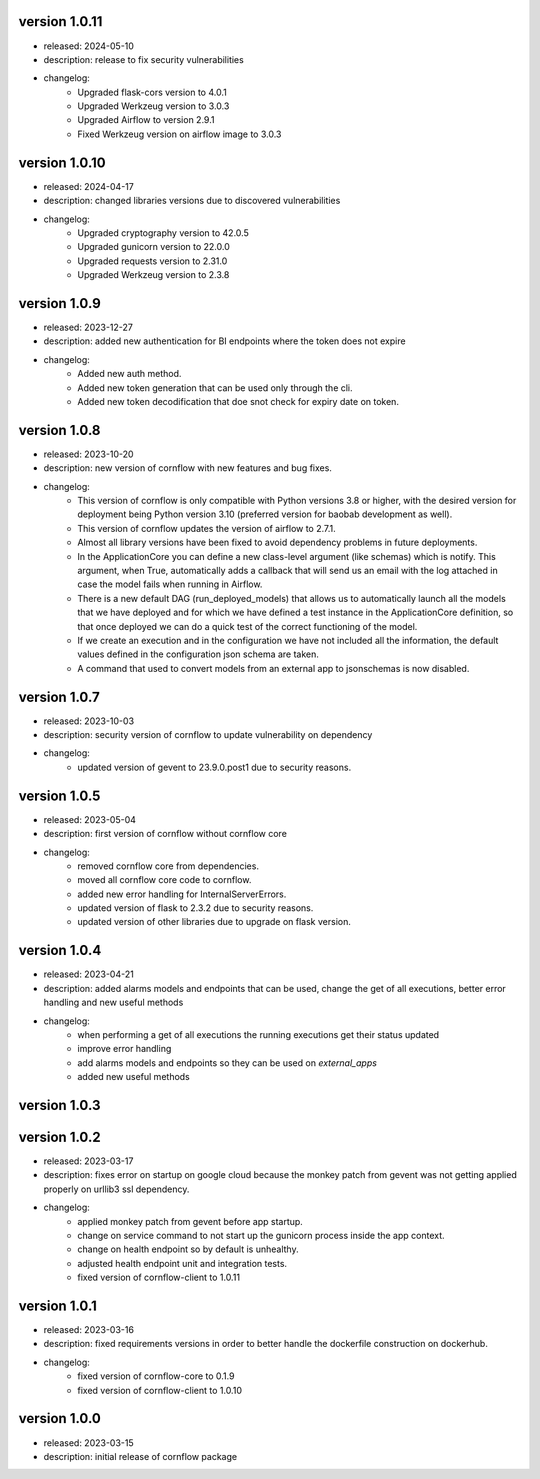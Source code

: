 version 1.0.11
---------------

- released: 2024-05-10
- description: release to fix security vulnerabilities
- changelog:
    - Upgraded flask-cors version to 4.0.1
    - Upgraded Werkzeug version to 3.0.3
    - Upgraded Airflow to version 2.9.1
    - Fixed Werkzeug version on airflow image to 3.0.3

version 1.0.10
---------------

- released: 2024-04-17
- description: changed libraries versions due to discovered vulnerabilities
- changelog:
    - Upgraded cryptography version to 42.0.5
    - Upgraded gunicorn version to 22.0.0
    - Upgraded requests version to 2.31.0
    - Upgraded Werkzeug version to 2.3.8

version 1.0.9
--------------

- released: 2023-12-27
- description: added new authentication for BI endpoints where the token does not expire
- changelog:
    - Added new auth method.
    - Added new token generation that can be used only through the cli.
    - Added new token decodification that doe snot check for expiry date on token.

version 1.0.8
--------------

- released: 2023-10-20
- description: new version of cornflow with new features and bug fixes.
- changelog:
    - This version of cornflow is only compatible with Python versions 3.8 or higher, with the desired version for deployment being Python version 3.10 (preferred version for baobab development as well).
    - This version of cornflow updates the version of airflow to 2.7.1.
    - Almost all library versions have been fixed to avoid dependency problems in future deployments.
    - In the ApplicationCore you can define a new class-level argument (like schemas) which is notify. This argument, when True, automatically adds a callback that will send us an email with the log attached in case the model fails when running in Airflow.
    - There is a new default DAG (run_deployed_models) that allows us to automatically launch all the models that we have deployed and for which we have defined a test instance in the ApplicationCore definition, so that once deployed we can do a quick test of the correct functioning of the model.
    - If we create an execution and in the configuration we have not included all the information, the default values defined in the configuration json schema are taken.
    - A command that used to convert models from an external app to jsonschemas is now disabled.


version 1.0.7
--------------

- released: 2023-10-03
- description: security version of cornflow to update vulnerability on dependency
- changelog:
    - updated version of gevent to 23.9.0.post1 due to security reasons.

version 1.0.5
--------------

- released: 2023-05-04
- description: first version of cornflow without cornflow core
- changelog:
    - removed cornflow core from dependencies.
    - moved all cornflow core code to cornflow.
    - added new error handling for InternalServerErrors.
    - updated version of flask to 2.3.2 due to security reasons.
    - updated version of other libraries due to upgrade on flask version.

version 1.0.4
---------------

- released: 2023-04-21
- description: added alarms models and endpoints that can be used, change the get of all executions, better error handling and new useful methods
- changelog:
    - when performing a get of all executions the running executions get their status updated
    - improve error handling
    - add alarms models and endpoints so they can be used on `external_apps`
    - added new useful methods



version 1.0.3
---------------


version 1.0.2
---------------

- released: 2023-03-17
- description: fixes error on startup on google cloud because the monkey patch from gevent was not getting applied properly on urllib3 ssl dependency.
- changelog:
    - applied monkey patch from gevent before app startup.
    - change on service command to not start up the gunicorn process inside the app context.
    - change on health endpoint so by default is unhealthy.
    - adjusted health endpoint unit and integration tests.
    - fixed version of cornflow-client to 1.0.11


version 1.0.1
---------------

- released: 2023-03-16
- description: fixed requirements versions in order to better handle the dockerfile construction on dockerhub.
- changelog:
    - fixed version of cornflow-core to 0.1.9
    - fixed version of cornflow-client to 1.0.10

version 1.0.0
--------------

- released: 2023-03-15
- description: initial release of cornflow package
